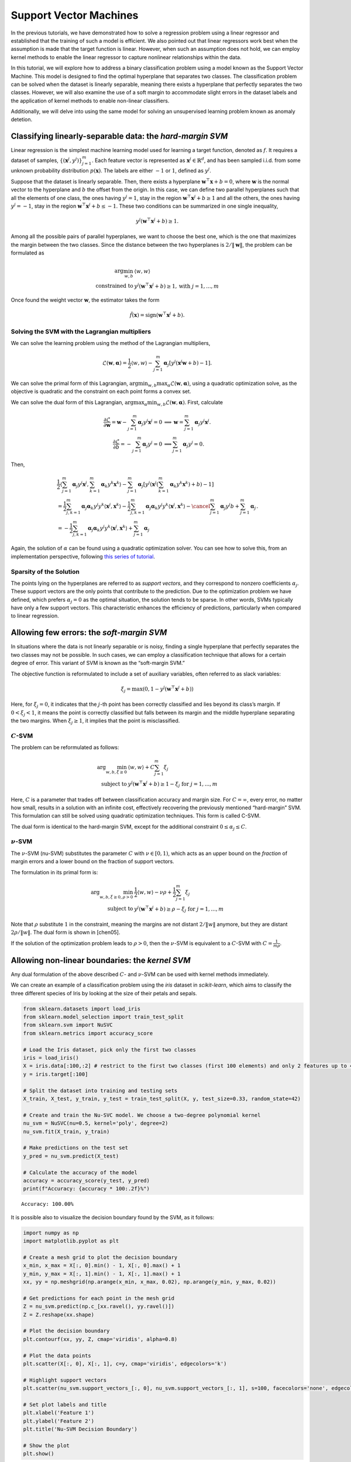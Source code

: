 Support Vector Machines
=======================

In the previous tutorials, we have demonstrated how to solve a
regression problem using a linear regressor and established that the
training of such a model is efficient. We also pointed out that linear
regressors work best when the assumption is made that the target
function is linear. However, when such an assumption does not hold, we
can employ kernel methods to enable the linear regressor to capture
nonlinear relationships within the data.

In this tutorial, we will explore how to address a binary classification
problem using a model known as the Support Vector Machine. This model is
designed to find the optimal hyperplane that separates two classes. The
classification problem can be solved when the dataset is linearly
separable, meaning there exists a hyperplane that perfectly separates
the two classes. However, we will also examine the use of a soft margin
to accommodate slight errors in the dataset labels and the application
of kernel methods to enable non-linear classifiers.

Additionally, we will delve into using the same model for solving an
unsupervised learning problem known as anomaly detetion.

Classifying linearly-separable data: the *hard-margin SVM*
----------------------------------------------------------

Linear regression is the simplest machine learning model used for
learning a target function, denoted as :math:`f`. It requires a dataset
of samples, :math:`\{ (\mathbf{x}^j, y^j) \}_{j=1}^m`. Each feature
vector is represented as :math:`\mathbf{x}^j \in \mathbb{R}^d`, and has
been sampled i.i.d. from some unknown probability distribution
:math:`p(\mathbf{x})`. The labels are either :math:`-1` or :math:`1`,
defined as :math:`y^j`.

Suppose that the dataset is linearly separable. Then, there exists a
hyperplane :math:`\mathbf{w}^\top \mathbf{x} + b = 0`, where
:math:`\mathbf{w}` is the normal vector to the hyperplane and :math:`b`
the offset from the origin. In this case, we can define two parallel
hyperplanes such that all the elements of one class, the ones having
:math:`y^j=1`, stay in the region
:math:`\mathbf{w}^\top \mathbf{x}^j + b \ge 1` and all the others, the
ones having :math:`y^j=-1`, stay in the region
:math:`\mathbf{w}^\top \mathbf{x}^j + b \le -1`. These two conditions
can be summarized in one single inequality,

.. math:: y^j(\mathbf{w}^\top \mathbf{x}^j + b) \ge 1.

Among all the possible pairs of parallel hyperplanes, we want to choose
the best one, which is the one that maximizes the margin between the two
classes. Since the distance between the two hyperplanes is
:math:`2/\lVert \mathbf{w} \rVert`, the problem can be formulated as

.. math::

   \begin{array}{rl} 
   \arg\min_{w,b} & \langle w, w \rangle \\ 
   \text{constrained to} & y^j(\mathbf{w}^\top \mathbf{x}^j + b) \ge 1, \text{with }j = 1, ..., m
   \end{array}

Once found the weight vector :math:`\mathbf{w}`, the estimator takes the
form

.. math:: \tilde{f}(\mathbf{x}) = \mathrm{sign}(\mathbf{w}^\top \mathbf{x}^j + b).

Solving the SVM with the Lagrangian multipliers
~~~~~~~~~~~~~~~~~~~~~~~~~~~~~~~~~~~~~~~~~~~~~~~

We can solve the learning problem using the method of the Lagrangian
multipliers,

.. math:: \mathcal{L}(\mathbf{w}, \mathbf{\alpha}) = \frac{1}{2} \langle w, w \rangle - \sum_{j=1}^m \mathbf{\alpha}_j [y^j (\mathbf{x}^j \mathbf{w} + b) - 1].

We can solve the primal form of this Lagrangian,
:math:`\arg\min_{w, b} \max_{\alpha} \mathcal{L}(\mathbf{w}, \mathbf{\alpha})`,
using a quadratic optimization solve, as the objective is quadratic and
the constraint on each point forms a convex set.

We can solve the dual form of this Lagrangian,
:math:`\arg \max_{\alpha} \min_{w, b} \mathcal{L}(\mathbf{w}, \mathbf{\alpha})`.
First, calculate

.. math::

   \begin{array}{rl} 
   \frac{\partial \mathcal{L}}{\partial \mathbf{w}} = \mathbf{w} - \sum_{j=1}^m \mathbf{\alpha}_j y^j \mathbf{x}^j = 0 & \implies \mathbf{w} = \sum_{j=1}^m \mathbf{\alpha}_j y^j \mathbf{x}^j. \\
   \frac{\partial \mathcal{L}}{\partial b} = - \sum_{j=1}^m \mathbf{\alpha}_j y^j = 0 & \implies \sum_{j=1}^m \mathbf{\alpha}_j y^j = 0.
   \end{array}

Then,

.. math::

   \begin{array}{l}
   \frac{1}{2} \langle \sum_{j=1}^m \mathbf{\alpha}_j y^j \mathbf{x}^j, \sum_{k=1}^m \mathbf{\alpha}_k y^k \mathbf{x}^k \rangle - \sum_{j=1}^m \mathbf{\alpha}_j [y^j (\mathbf{x}^j (\sum_{k=1}^m \mathbf{\alpha}_k y^k \mathbf{x}^k) + b) - 1] \\
   = \frac{1}{2} \sum_{j,k=1}^m \mathbf{\alpha}_j \mathbf{\alpha}_k y^j y^k \langle \mathbf{x}^j, \mathbf{x}^k \rangle 
   - \frac{1}{2} \sum_{j,k=1}^m \mathbf{\alpha}_j \mathbf{\alpha}_k y^j y^k \langle \mathbf{x}^j, \mathbf{x}^k \rangle
   - \cancel{\sum_{j=1}^m \mathbf{\alpha}_j y^j b}
   + \sum_{j=1}^m \mathbf{\alpha}_j \\
   = - \frac{1}{2} \sum_{j,k=1}^m \mathbf{\alpha}_j \mathbf{\alpha}_k y^j y^k \langle \mathbf{x}^j, \mathbf{x}^k \rangle 
   + \sum_{j=1}^m \mathbf{\alpha}_j
   \end{array}.

Again, the solution of :math:`\alpha` can be found using a quadratic
optimization solver. You can see how to solve this, from an
implementation perspective, following `this series of
tutorial <https://github.com/Girrajjangid/Machine-Learning-from-Scratch/blob/master/Support%20Vector%20Machine/2.%20SVM%20with%20hard%20margin%20(from%20scratch).ipynb>`__.

Sparsity of the Solution
~~~~~~~~~~~~~~~~~~~~~~~~

The points lying on the hyperplanes are referred to as *support
vectors*, and they correspond to nonzero coefficients :math:`\alpha_j`.
These support vectors are the only points that contribute to the
prediction. Due to the optimization problem we have defined, which
prefers :math:`\alpha_j = 0` as the optimal situation, the solution
tends to be sparse. In other words, SVMs typically have only a few
support vectors. This characteristic enhances the efficiency of
predictions, particularly when compared to linear regression.

Allowing few errors: the *soft-margin SVM*
------------------------------------------

In situations where the data is not linearly separable or is noisy,
finding a single hyperplane that perfectly separates the two classes may
not be possible. In such cases, we can employ a classification technique
that allows for a certain degree of error. This variant of SVM is known
as the “soft-margin SVM.”

The objective function is reformulated to include a set of auxiliary
variables, often referred to as slack variables:

.. math:: \xi_j = \max(0, 1 -  y^j(\mathbf{w}^\top \mathbf{x}^j + b))

Here, for :math:`\xi_j = 0`, it indicates that the :math:`j`-th point
has been correctly classified and lies beyond its class’s margin. If
:math:`0 < \xi_j < 1`, it means the point is correctly classified but
falls between its margin and the middle hyperplane separating the two
margins. When :math:`\xi_j \ge 1`, it implies that the point is
misclassified.

:math:`C`-SVM
~~~~~~~~~~~~~

The problem can be reformulated as follows:

.. math::

   \begin{array}{rl} 
   \arg\min_{w, b, \xi \ge 0} & \langle w, w \rangle + C \sum_{j=1}^m \xi_j \\ 
   \text{subject to} & y^j(\mathbf{w}^\top \mathbf{x}^j + b) \ge 1 - \xi_j \text{ for } j = 1, ..., m
   \end{array}

Here, :math:`C` is a parameter that trades off between classification
accuracy and margin size. For :math:`C = \infty`, every error, no matter
how small, results in a solution with an infinite cost, effectively
recovering the previously mentioned “hard-margin” SVM. This formulation
can still be solved using quadratic optimization techniques. This form
is called C-SVM.

The dual form is identical to the hard-margin SVM, except for the
additional constraint :math:`0 \le \alpha_j \le C`.

:math:`\nu`-SVM
~~~~~~~~~~~~~~~

The :math:`\nu`-SVM (nu-SVM) substitutes the parameter :math:`C` with
:math:`\nu \in [0,1)`, which acts as an upper bound on the *fraction* of
margin errors and a lower bound on the fraction of support vectors.

The formulation in its primal form is:

.. math::

   \begin{array}{rl} 
   \arg\min_{w, b, \xi \ge 0, \rho>0} & \frac{1}{2} \langle w, w \rangle - \nu\rho + \frac{1}{2} \sum_{j=1}^m \xi_j \\ 
   \text{subject to} & y^j(\mathbf{w}^\top \mathbf{x}^j + b) \ge \rho - \xi_j \text{ for } j = 1, ..., m
   \end{array}

Note that :math:`\rho` substitute :math:`1` in the constraint, meaning
the margins are not distant :math:`2/\lVert w \rVert` anymore, but they
are distant :math:`2\rho/\lVert w \rVert`. The dual form is shown in
[chen05].

If the solution of the optimization problem leads to :math:`\rho > 0`,
then the :math:`\nu`-SVM is equivalent to a :math:`C`-SVM with
:math:`C = \frac{1}{m\rho}`.

Allowing non-linear boundaries: the *kernel SVM*
------------------------------------------------

Any dual formulation of the above described :math:`C`- and
:math:`\nu`-SVM can be used with kernel methods immediately.

We can create an example of a classification problem using the *iris*
dataset in *scikit-learn*, which aims to classify the three different
species of Iris by looking at the size of their petals and sepals.

.. code:: ipython3

    from sklearn.datasets import load_iris
    from sklearn.model_selection import train_test_split
    from sklearn.svm import NuSVC
    from sklearn.metrics import accuracy_score
    
    # Load the Iris dataset, pick only the first two classes
    iris = load_iris()
    X = iris.data[:100,:2] # restrict to the first two classes (first 100 elements) and only 2 features up to 4
    y = iris.target[:100]
    
    # Split the dataset into training and testing sets
    X_train, X_test, y_train, y_test = train_test_split(X, y, test_size=0.33, random_state=42)
    
    # Create and train the Nu-SVC model. We choose a two-degree polynomial kernel
    nu_svm = NuSVC(nu=0.5, kernel='poly', degree=2)
    nu_svm.fit(X_train, y_train)
    
    # Make predictions on the test set
    y_pred = nu_svm.predict(X_test)
    
    # Calculate the accuracy of the model
    accuracy = accuracy_score(y_test, y_pred)
    print(f"Accuracy: {accuracy * 100:.2f}%")


.. parsed-literal::

    Accuracy: 100.00%


It is possible also to visualize the decision boundary found by the SVM,
as it follows:

.. code:: ipython3

    import numpy as np
    import matplotlib.pyplot as plt
    
    # Create a mesh grid to plot the decision boundary
    x_min, x_max = X[:, 0].min() - 1, X[:, 0].max() + 1
    y_min, y_max = X[:, 1].min() - 1, X[:, 1].max() + 1
    xx, yy = np.meshgrid(np.arange(x_min, x_max, 0.02), np.arange(y_min, y_max, 0.02))
    
    # Get predictions for each point in the mesh grid
    Z = nu_svm.predict(np.c_[xx.ravel(), yy.ravel()])
    Z = Z.reshape(xx.shape)
    
    # Plot the decision boundary
    plt.contourf(xx, yy, Z, cmap='viridis', alpha=0.8)
    
    # Plot the data points
    plt.scatter(X[:, 0], X[:, 1], c=y, cmap='viridis', edgecolors='k')
    
    # Highlight support vectors
    plt.scatter(nu_svm.support_vectors_[:, 0], nu_svm.support_vectors_[:, 1], s=100, facecolors='none', edgecolors='red')
    
    # Set plot labels and title
    plt.xlabel('Feature 1')
    plt.ylabel('Feature 2')
    plt.title('Nu-SVM Decision Boundary')
    
    # Show the plot
    plt.show()



.. image:: output_11_0.png


Novelty and outlier detection
-----------------------------

Intro…

This kind of problem can be *unsupervised*, meaning the training usually
do not have (or do not care about) the labels. In fact, the primary form
of the optimization problem is

.. math::

   \begin{array}{rl} 
   \arg\min_{w, b, \xi \ge 0, \rho>0} & \frac{1}{2} \langle w, w \rangle - \rho + \frac{1}{\nu d} \sum_{j=1}^m \xi_j \\ 
   \text{subject to} & (\mathbf{w}^\top \mathbf{x}^j + b) \ge \rho - \xi_j \text{ for } j = 1, ..., m
   \end{array}

and all the :math:`y^j` are disappeared from the constraints.
Furthermore, :math:`d` is the dimensionality of the feature vectors.

In the literature, novelty detection and outlier detection as used as
synonyms. Sometimes, novelty detection denotes a training process for
which we train uniquely on the regular data, while outlier detection is
trained on both regular and anomalous data.

.. code:: ipython3

    import numpy as np
    import matplotlib.pyplot as plt
    from sklearn import datasets
    from sklearn.svm import OneClassSVM
    
    # Load the Iris dataset
    iris = datasets.load_iris()
    X = iris.data[:, :2]
    y = iris.target
    
    # Select the first two classes, separately
    X_1, X_2 = X[:50], X[50:100]
    y_1, y_2 = y[:50], y[50:100]
    
    # Create the training set, use only one class
    X_train = X_1[:25]
    X_test = np.row_stack([X_1[25:50], X_2[:50]])
    y_test = np.array([1] * 25 + [-1] * 50)
    print(f"{X_train.shape=} {X_test.shape=} {y_test.shape=}")
    
    # Create a One-Class SVM model for outlier detection
    one_class_svm = OneClassSVM(nu=0.1)
    one_class_svm.fit(X_train)
    
    # 1 = normal data, -1 = anomalies
    y_pred = one_class_svm.predict(X_test)
    
    # Calculate the accuracy of the model
    accuracy = accuracy_score(y_test, y_pred)
    print(f"Accuracy: {accuracy * 100:.2f}%")


.. parsed-literal::

    X_train.shape=(25, 2) X_test.shape=(75, 2) y_test.shape=(75,)
    Accuracy: 96.00%


We can also visualize the result as before. Only one point has been
misclassified.

.. code:: ipython3

    # Create a mesh grid to plot the decision boundary
    x_min, x_max = X[:, 0].min() - 1, X[:, 0].max() + 1
    y_min, y_max = X[:, 1].min() - 1, X[:, 1].max() + 1
    xx, yy = np.meshgrid(np.arange(x_min, x_max, 0.02), np.arange(y_min, y_max, 0.02))
    
    # Get predictions for each point in the mesh grid
    Z = one_class_svm.predict(np.c_[xx.ravel(), yy.ravel()])
    Z = Z.reshape(xx.shape)
    
    # Plot the decision boundary with blue and orange colors
    plt.contourf(xx, yy, Z, cmap=plt.cm.Paired, alpha=0.8)
    
    # Plot the data points
    plt.scatter(X_test[:, 0], X_test[:, 1], c=y_test, cmap=plt.cm.Paired, edgecolors='k')
    
    # Set plot labels and title
    plt.xlabel('Feature 1')
    plt.ylabel('Feature 2')
    plt.title('One-Class SVM Outlier Detection')
    
    # Show the plot
    plt.show()



.. image:: output_15_0.png


References
----------

[chen05] Chen and Lin and Schölkopf. (2005). A tutorial on nu‐support
vector machines. Applied Stochastic Models in Business and Industry,
21(2), 111-136.


